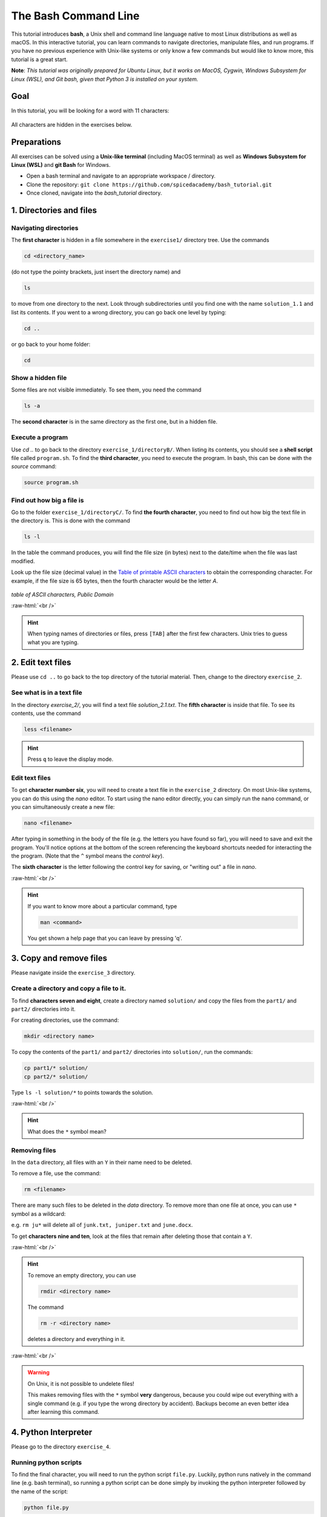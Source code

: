 .. role:: raw-html(raw)
    :format: html

The Bash Command Line
=====================

This tutorial introduces **bash**, a Unix shell and command line language
native to most Linux distributions as well as macOS. In this interactive
tutorial, you can learn commands to navigate directories,
manipulate files, and run programs.
If you have no previous experience with Unix-like systems or only know
a few commands but would like to know more, this tutorial is a great start.


**Note**: *This tutorial was originally prepared for Ubuntu Linux, but it works
on MacOS, Cygwin, Windows Subsystem for Linux (WSL), and Git bash,
given that Python 3 is installed on your system.*

Goal
+++++++++++++++++++++++++

In this tutorial, you will be looking for a word with 11 characters:

.. figure:: images/solution.png
   :alt: solution.png

All characters are hidden in the exercises below.

Preparations
+++++++++++++++++++++++++

All exercises can be solved using a **Unix-like terminal** (including MacOS terminal)
as well as **Windows Subsystem for Linux (WSL)** and **git Bash** for Windows.

-  Open a bash terminal and navigate to an appropriate workspace / directory.
-  Clone the repository: ``git clone https://github.com/spicedacademy/bash_tutorial.git``
-  Once cloned, navigate into the *bash_tutorial* directory.

.. figure:: images/preparations.png

1. Directories and files
+++++++++++++++++++++++++

Navigating directories
---------------------------

The **first character** is hidden in a file somewhere in the ``exercise1/``
directory tree. Use the commands

.. code:: bash

    cd <directory_name>

(do not type the pointy brackets, just insert the directory name) and

.. code:: bash

    ls

to move from one directory to the next. Look through subdirectories
until you find one with the name ``solution_1.1`` and list its contents.
If you went to a wrong directory, you can go back one level by typing:

.. code:: bash

    cd ..

or go back to your home folder:

.. code:: bash

    cd

Show a hidden file
-----------------------

Some files are not visible immediately. To see them, you need the
command

.. code:: bash

    ls -a

The **second character** is in the same directory as the first one, but
in a hidden file.

Execute a program
----------------------

Use `cd ..` to go back to the directory ``exercise_1/directoryB/``. When
listing its contents, you should see a **shell script** file called ``program.sh``.
To find the **third character**, you need to execute the program.
In bash, this can be done with the `source` command:

.. code:: bash

    source program.sh

Find out how big a file is
-------------------------------

Go to the folder ``exercise_1/directoryC/``. To find **the fourth
character**, you need to find out how big the text file in the directory
is. This is done with the command

.. code:: bash

    ls -l

In the table the command produces, you will find the file size (in bytes)
next to the date/time when the file was last modified.

Look up the file size (decimal value) in the
`Table of printable ASCII characters <https://en.wikipedia.org/wiki/ASCII#Printable_characters>`__
to obtain the corresponding character. For example, if the file size is 65 bytes,
then the fourth character would be the letter `A`.


.. figure:: images/ASCII-Table-wide.svg

*table of ASCII characters, Public Domain*

:raw-html:`<br />`

.. hint::

   When typing names of directories or files,
   press ``[TAB]`` after the first few characters.
   Unix tries to guess what you are typing.


2. Edit text files
+++++++++++++++++++++++++

Please use ``cd ..`` to go back to the top directory of the tutorial
material. Then, change to the directory ``exercise_2``.

See what is in a text file
-------------------------------

In the directory *exercise\_2/*, you will find a text file
*solution\_2.1.txt*. The **fifth character** is inside that file. To see
its contents, use the command

.. code:: bash

    less <filename>

.. hint::

   Press ``q`` to leave the display mode.

Edit text files
--------------------

To get **character number six**, you will need to create a text file in
the ``exercise_2`` directory. On most Unix-like systems, you can do this
using the *nano* editor. To start using the nano editor directly, you can simply
run the ``nano`` command, or you can simultaneously create a new file:

.. code:: bash

    nano <filename>

After typing in something in the body of the file (e.g. the letters you have
found so far), you will need to save and exit the program. You'll notice options
at the bottom of the screen referencing the keyboard shortcuts needed for
interacting the the program. (Note that the ``^`` symbol means the *control key*).

The **sixth character** is the letter following the control key for
saving, or "writing out" a file in *nano*.

:raw-html:`<br />`

.. hint::

   If you want to know more about a particular command, type

   .. code:: bash

       man <command>

   You get shown a help page that you can leave by pressing 'q'.


3. Copy and remove files
+++++++++++++++++++++++++

Please navigate inside the ``exercise_3`` directory.

Create a directory and copy a file to it.
----------------------------------------------

To find **characters seven and eight**, create a directory named ``solution/``
and copy the files from the ``part1/`` and ``part2/`` directories into it.

For creating directories, use the command:

.. code:: bash

    mkdir <directory name>

To copy the contents of the ``part1/`` and ``part2/`` directories into
``solution/``, run the commands:

.. code:: bash

    cp part1/* solution/
    cp part2/* solution/

Type ``ls -l solution/*`` to points towards the solution.

:raw-html:`<br />`

.. hint::

  What does the ``*`` symbol mean?

Removing files
-------------------

In the ``data`` directory, all files with an ``Y`` in their name need to be deleted.

To remove a file, use the command:

.. code:: bash

    rm <filename>

There are many such files to be deleted in the *data* directory. To
remove more than one file at once, you can use ``*`` symbol as a wildcard:

e.g. ``rm ju*`` will delete all of ``junk.txt, juniper.txt`` and
``june.docx``.

To get **characters nine and ten**, look at the files that remain after
deleting those that contain a ``Y``.

:raw-html:`<br />`

.. hint::

   To remove an empty directory, you can use

   .. code:: bash

      rmdir <directory name>

   The command

   .. code:: bash

      rm -r <directory name>

   deletes a directory and everything in it.

:raw-html:`<br />`

.. warning::

   On Unix, it is not possible to undelete files!

   This makes removing files with the ``*`` symbol **very** dangerous,
   because you could wipe out everything
   with a single command
   (e.g. if you type the wrong directory by accident).
   Backups become an even better idea after learning this command.

4. Python Interpreter
+++++++++++++++++++++++++

Please go to the directory ``exercise_4``.

Running python scripts
------------------------

To find the final character, you will need to run the python script ``file.py``.
Luckily, python runs natively in the command line (e.g. bash terminal),
so running a python script can be done simply by invoking the python interpreter
followed by the name of the script:

.. code:: bash

    python file.py

The solution to the **final character** will be printed to the console.


**Note**:
This tutorial was adapted from the original `Bash tutorial <https://github.com/krother/bash_tutorial>`_
by **Dr. Kristian Rother (© 2010)**, which was published under the
Creative Commons Attribution Share-alike License 4.0.

You can find the full sources on `https://github.com/krother/bash_tutorial <https://github.com/krother/bash_tutorial>`__.
